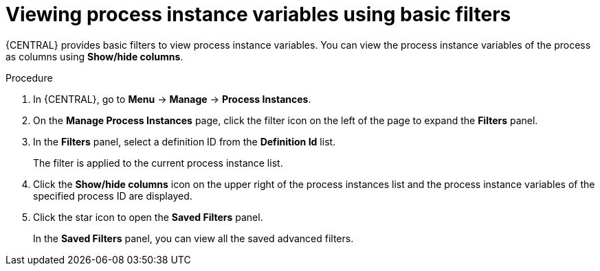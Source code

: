 [id='interacting-with-processes-viewing-process-instances-variables-basic-filters-proc']
= Viewing process instance variables using basic filters

{CENTRAL} provides basic filters to view process instance variables. You can view the process instance variables of the process as columns using *Show/hide columns*.

.Procedure
. In {CENTRAL}, go to *Menu* -> *Manage* -> *Process Instances*.
. On the *Manage Process Instances* page, click the filter icon on the left of the page to expand the *Filters* panel.
. In the *Filters* panel, select a definition ID from the *Definition Id* list.
+
The filter is applied to the current process instance list.
. Click the *Show/hide columns* icon on the upper right of the process instances list and the process instance variables of the specified process ID are displayed.
. Click the star icon to open the *Saved Filters* panel.
+
In the *Saved Filters* panel, you can view all the saved advanced filters.
